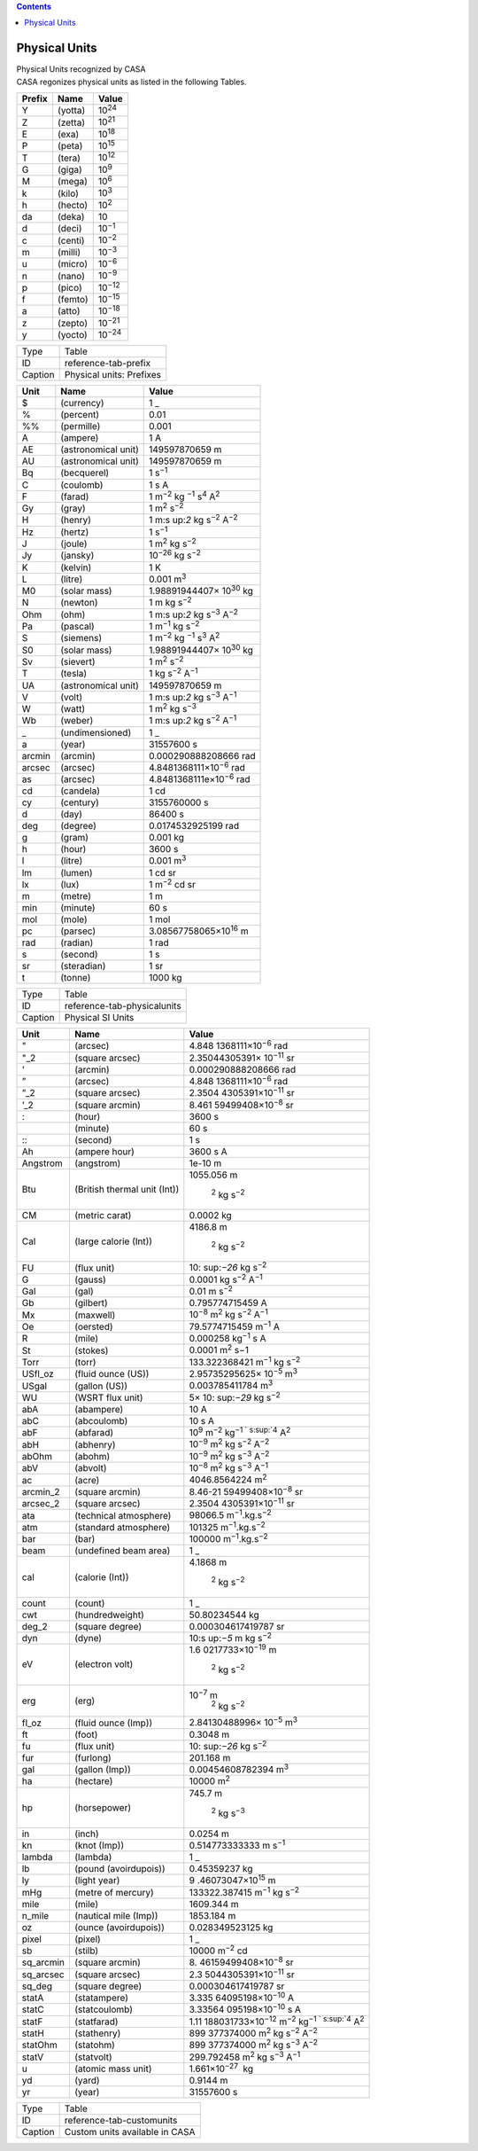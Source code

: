 .. contents::
   :depth: 3
..

.. container::
   :name: viewlet-above-content-title

Physical Units
==============

.. container::
   :name: viewlet-below-content-title

.. container:: documentDescription description

   Physical Units recognized by CASA

.. container:: section
   :name: viewlet-above-content-body

.. container:: section
   :name: content-core

   .. container::
      :name: parent-fieldname-text

      CASA regonizes physical units as listed in the following Tables.

      ====== ======= ==============
      Prefix Name    Value
      ====== ======= ==============
      Y      (yotta) 10\ :sup:`24`
      Z      (zetta) 10\ :sup:`21`
      E      (exa)   10\ :sup:`18`
      P      (peta)  10\ :sup:`15`
      T      (tera)  10\ :sup:`12`
      G      (giga)  10\ :sup:`9`
      M      (mega)  10\ :sup:`6`
      k      (kilo)  10\ :sup:`3`
      h      (hecto) 10\ :sup:`2`
      da     (deka)  10
      d      (deci)  10\ :sup:`−1`
      c      (centi) 10\ :sup:`−2`
      m      (milli) 10\ :sup:`−3`
      u      (micro) 10\ :sup:`−6`
      n      (nano)  10\ :sup:`−9`
      p      (pico)  10\ :sup:`−12`
      f      (femto) 10\ :sup:`−15`
      a      (atto)  10\ :sup:`−18`
      z      (zepto) 10\ :sup:`−21`
      y      (yocto) 10\ :sup:`−24`
      ====== ======= ==============

      ======= ========================
      Type    Table
      ID      reference-tab-prefix 
      Caption Physical units: Prefixes
      ======= ========================

        

      +--------+---------------------+-------------------------------------+
      | Unit   | Name                | Value                               |
      +========+=====================+=====================================+
      | $      | (currency)          | 1 \_                                |
      +--------+---------------------+-------------------------------------+
      | %      | (percent)           | 0.01                                |
      +--------+---------------------+-------------------------------------+
      | %%     | (permille)          | 0.001                               |
      +--------+---------------------+-------------------------------------+
      | A      | (ampere)            | 1 A                                 |
      +--------+---------------------+-------------------------------------+
      | AE     | (astronomical unit) | 149597870659 m                      |
      +--------+---------------------+-------------------------------------+
      | AU     | (astronomical unit) | 149597870659 m                      |
      +--------+---------------------+-------------------------------------+
      | Bq     | (becquerel)         | 1 s\ :sup:`−1`                      |
      +--------+---------------------+-------------------------------------+
      | C      | (coulomb)           | 1 s A                               |
      +--------+---------------------+-------------------------------------+
      | F      | (farad)             | 1                                   |
      |        |                     | m\ :sup:`−2` kg                     |
      |        |                     | \ :sup:`−1` s\ :sup:`4` A\ :sup:`2` |
      +--------+---------------------+-------------------------------------+
      | Gy     | (gray)              | 1 m\ :sup:`2` s\ :sup:`−2`          |
      +--------+---------------------+-------------------------------------+
      | H      | (henry)             | 1                                   |
      |        |                     | m\ :s                               |
      |        |                     | up:`2` kg s\ :sup:`−2` A\ :sup:`−2` |
      +--------+---------------------+-------------------------------------+
      | Hz     | (hertz)             | 1 s\ :sup:`−1`                      |
      +--------+---------------------+-------------------------------------+
      | J      | (joule)             | 1 m\ :sup:`2` kg s\ :sup:`−2`       |
      +--------+---------------------+-------------------------------------+
      | Jy     | (jansky)            | 10\ :sup:`−26` kg s\ :sup:`−2`      |
      +--------+---------------------+-------------------------------------+
      | K      | (kelvin)            | 1 K                                 |
      +--------+---------------------+-------------------------------------+
      | L      | (litre)             | 0.001 m\ :sup:`3`                   |
      +--------+---------------------+-------------------------------------+
      | M0     | (solar mass)        | 1.98891944407× 10\ :sup:`30` kg     |
      +--------+---------------------+-------------------------------------+
      | N      | (newton)            | 1 m kg s\ :sup:`−2`                 |
      +--------+---------------------+-------------------------------------+
      | Ohm    | (ohm)               | 1                                   |
      |        |                     | m\ :s                               |
      |        |                     | up:`2` kg s\ :sup:`−3` A\ :sup:`−2` |
      +--------+---------------------+-------------------------------------+
      | Pa     | (pascal)            | 1 m\ :sup:`−1` kg s\ :sup:`−2`      |
      +--------+---------------------+-------------------------------------+
      | S      | (siemens)           | 1                                   |
      |        |                     | m\ :sup:`−2` kg                     |
      |        |                     | \ :sup:`−1` s\ :sup:`3` A\ :sup:`2` |
      +--------+---------------------+-------------------------------------+
      | S0     | (solar mass)        | 1.98891944407× 10\ :sup:`30` kg     |
      +--------+---------------------+-------------------------------------+
      | Sv     | (sievert)           | 1 m\ :sup:`2` s\ :sup:`−2`          |
      +--------+---------------------+-------------------------------------+
      | T      | (tesla)             | 1 kg s\ :sup:`−2` A\ :sup:`−1`      |
      +--------+---------------------+-------------------------------------+
      | UA     | (astronomical unit) | 149597870659 m                      |
      +--------+---------------------+-------------------------------------+
      | V      | (volt)              | 1                                   |
      |        |                     | m\ :s                               |
      |        |                     | up:`2` kg s\ :sup:`−3` A\ :sup:`−1` |
      +--------+---------------------+-------------------------------------+
      | W      | (watt)              | 1 m\ :sup:`2` kg s\ :sup:`−3`       |
      +--------+---------------------+-------------------------------------+
      | Wb     | (weber)             | 1                                   |
      |        |                     | m\ :s                               |
      |        |                     | up:`2` kg s\ :sup:`−2` A\ :sup:`−1` |
      +--------+---------------------+-------------------------------------+
      | \_     | (undimensioned)     | 1 \_                                |
      +--------+---------------------+-------------------------------------+
      | a      | (year)              | 31557600 s                          |
      +--------+---------------------+-------------------------------------+
      | arcmin | (arcmin)            | 0.000290888208666 rad               |
      +--------+---------------------+-------------------------------------+
      | arcsec | (arcsec)            | 4.8481368111×10\ :sup:`−6` rad      |
      +--------+---------------------+-------------------------------------+
      | as     | (arcsec)            | 4.8481368111e×10\ :sup:`−6` rad     |
      +--------+---------------------+-------------------------------------+
      | cd     | (candela)           | 1 cd                                |
      +--------+---------------------+-------------------------------------+
      | cy     | (century)           | 3155760000 s                        |
      +--------+---------------------+-------------------------------------+
      | d      | (day)               | 86400 s                             |
      +--------+---------------------+-------------------------------------+
      | deg    | (degree)            | 0.0174532925199 rad                 |
      +--------+---------------------+-------------------------------------+
      | g      | (gram)              | 0.001 kg                            |
      +--------+---------------------+-------------------------------------+
      | h      | (hour)              | 3600 s                              |
      +--------+---------------------+-------------------------------------+
      | l      | (litre)             | 0.001 m\ :sup:`3`                   |
      +--------+---------------------+-------------------------------------+
      | lm     | (lumen)             | 1 cd sr                             |
      +--------+---------------------+-------------------------------------+
      | lx     | (lux)               | 1 m\ :sup:`−2` cd sr                |
      +--------+---------------------+-------------------------------------+
      | m      | (metre)             | 1 m                                 |
      +--------+---------------------+-------------------------------------+
      | min    | (minute)            | 60 s                                |
      +--------+---------------------+-------------------------------------+
      | mol    | (mole)              | 1 mol                               |
      +--------+---------------------+-------------------------------------+
      | pc     | (parsec)            | 3.08567758065×10\ :sup:`16` m       |
      +--------+---------------------+-------------------------------------+
      | rad    | (radian)            | 1 rad                               |
      +--------+---------------------+-------------------------------------+
      | s      | (second)            | 1 s                                 |
      +--------+---------------------+-------------------------------------+
      | sr     | (steradian)         | 1 sr                                |
      +--------+---------------------+-------------------------------------+
      | t      | (tonne)             | 1000 kg                             |
      +--------+---------------------+-------------------------------------+

      .. container:: center

         ======= ===========================
         Type    Table
         ID      reference-tab-physicalunits
         Caption Physical SI Units
         ======= ===========================

          

         +-----------+---------------------------+---------------------------+
         | Unit      | Name                      | Value                     |
         +===========+===========================+===========================+
         | "         | (arcsec)                  | 4.848                     |
         |           |                           | 1368111×10\ :sup:`−6` rad |
         +-----------+---------------------------+---------------------------+
         | "_2       | (square arcsec)           | 2.35044305391×            |
         |           |                           | 10\ :sup:`−11` sr         |
         +-----------+---------------------------+---------------------------+
         | ’         | (arcmin)                  | 0.000290888208666 rad     |
         +-----------+---------------------------+---------------------------+
         | ”         | (arcsec)                  | 4.848                     |
         |           |                           | 1368111×10\ :sup:`−6` rad |
         +-----------+---------------------------+---------------------------+
         | ”_2       | (square arcsec)           | 2.3504                    |
         |           |                           | 4305391×10\ :sup:`−11` sr |
         +-----------+---------------------------+---------------------------+
         | ’_2       | (square arcmin)           | 8.461                     |
         |           |                           | 59499408×10\ :sup:`−8` sr |
         +-----------+---------------------------+---------------------------+
         | :         | (hour)                    | 3600 s                    |
         +-----------+---------------------------+---------------------------+
         | ::        | (minute)                  | 60 s                      |
         +-----------+---------------------------+---------------------------+
         | :::       | (second)                  | 1 s                       |
         +-----------+---------------------------+---------------------------+
         | Ah        | (ampere hour)             | 3600 s A                  |
         +-----------+---------------------------+---------------------------+
         | Angstrom  | (angstrom)                | 1e-10 m                   |
         +-----------+---------------------------+---------------------------+
         | Btu       | (British thermal unit     | 1055.056                  |
         |           | (Int))                    | m\                        |
         |           |                           |  :sup:`2` kg s\ :sup:`−2` |
         +-----------+---------------------------+---------------------------+
         | CM        | (metric carat)            | 0.0002 kg                 |
         +-----------+---------------------------+---------------------------+
         | Cal       | (large calorie (Int))     | 4186.8                    |
         |           |                           | m\                        |
         |           |                           |  :sup:`2` kg s\ :sup:`−2` |
         +-----------+---------------------------+---------------------------+
         | FU        | (flux unit)               | 10\ :                     |
         |           |                           | sup:`−26` kg s\ :sup:`−2` |
         +-----------+---------------------------+---------------------------+
         | G         | (gauss)                   | 0.0001                    |
         |           |                           | kg                        |
         |           |                           | s\ :sup:`−2` A\ :sup:`−1` |
         +-----------+---------------------------+---------------------------+
         | Gal       | (gal)                     | 0.01 m s\ :sup:`−2`       |
         +-----------+---------------------------+---------------------------+
         | Gb        | (gilbert)                 | 0.795774715459 A          |
         +-----------+---------------------------+---------------------------+
         | Mx        | (maxwell)                 | 10\                       |
         |           |                           | :sup:`−8` m\ :sup:`2` kg  |
         |           |                           | s\ :sup:`−2` A\ :sup:`−1` |
         +-----------+---------------------------+---------------------------+
         | Oe        | (oersted)                 | 79.5774715459             |
         |           |                           | m\ :sup:`−1` A            |
         +-----------+---------------------------+---------------------------+
         | R         | (mile)                    | 0.000258                  |
         |           |                           | kg\ :sup:`−1` s A         |
         +-----------+---------------------------+---------------------------+
         | St        | (stokes)                  | 0.0001 m\ :sup:`2` s−1    |
         +-----------+---------------------------+---------------------------+
         | Torr      | (torr)                    | 133.322368421             |
         |           |                           | m\                        |
         |           |                           | :sup:`−1` kg s\ :sup:`−2` |
         +-----------+---------------------------+---------------------------+
         | USfl_oz   | (fluid ounce (US))        | 2.95735295625×            |
         |           |                           | 10\ :sup:`−5` m\ :sup:`3` |
         +-----------+---------------------------+---------------------------+
         | USgal     | (gallon (US))             | 0.003785411784            |
         |           |                           | m\ :sup:`3`               |
         +-----------+---------------------------+---------------------------+
         | WU        | (WSRT flux unit)          | 5×                        |
         |           |                           | 10\ :                     |
         |           |                           | sup:`−29` kg s\ :sup:`−2` |
         +-----------+---------------------------+---------------------------+
         | abA       | (abampere)                | 10 A                      |
         +-----------+---------------------------+---------------------------+
         | abC       | (abcoulomb)               | 10 s A                    |
         +-----------+---------------------------+---------------------------+
         | abF       | (abfarad)                 | 10\ :sup:`9`              |
         |           |                           | m\ :sup:`−2` kg\ :sup:`−1 |
         |           |                           | ` s\ :sup:`4` A\ :sup:`2` |
         +-----------+---------------------------+---------------------------+
         | abH       | (abhenry)                 | 10\                       |
         |           |                           | :sup:`−9` m\ :sup:`2` kg  |
         |           |                           | s\ :sup:`−2` A\ :sup:`−2` |
         +-----------+---------------------------+---------------------------+
         | abOhm     | (abohm)                   | 10\                       |
         |           |                           | :sup:`−9` m\ :sup:`2` kg  |
         |           |                           | s\ :sup:`−3` A\ :sup:`−2` |
         +-----------+---------------------------+---------------------------+
         | abV       | (abvolt)                  | 10\                       |
         |           |                           | :sup:`−8` m\ :sup:`2` kg  |
         |           |                           | s\ :sup:`−3` A\ :sup:`−1` |
         +-----------+---------------------------+---------------------------+
         | ac        | (acre)                    | 4046.8564224 m\ :sup:`2`  |
         +-----------+---------------------------+---------------------------+
         | arcmin_2  | (square arcmin)           | 8.46-21                   |
         |           |                           | 59499408×10\ :sup:`−8` sr |
         +-----------+---------------------------+---------------------------+
         | arcsec_2  | (square arcsec)           | 2.3504                    |
         |           |                           | 4305391×10\ :sup:`−11` sr |
         +-----------+---------------------------+---------------------------+
         | ata       | (technical atmosphere)    | 98066.5                   |
         |           |                           | m\                        |
         |           |                           | :sup:`−1`.kg.s\ :sup:`−2` |
         +-----------+---------------------------+---------------------------+
         | atm       | (standard atmosphere)     | 101325                    |
         |           |                           | m\                        |
         |           |                           | :sup:`−1`.kg.s\ :sup:`−2` |
         +-----------+---------------------------+---------------------------+
         | bar       | (bar)                     | 100000                    |
         |           |                           | m\                        |
         |           |                           | :sup:`−1`.kg.s\ :sup:`−2` |
         +-----------+---------------------------+---------------------------+
         | beam      | (undefined beam area)     | 1 \_                      |
         +-----------+---------------------------+---------------------------+
         | cal       | (calorie (Int))           | 4.1868                    |
         |           |                           | m\                        |
         |           |                           |  :sup:`2` kg s\ :sup:`−2` |
         +-----------+---------------------------+---------------------------+
         | count     | (count)                   | 1 \_                      |
         +-----------+---------------------------+---------------------------+
         | cwt       | (hundredweight)           | 50.80234544 kg            |
         +-----------+---------------------------+---------------------------+
         | deg_2     | (square degree)           | 0.000304617419787 sr      |
         +-----------+---------------------------+---------------------------+
         | dyn       | (dyne)                    | 10\ :s                    |
         |           |                           | up:`−5` m kg s\ :sup:`−2` |
         +-----------+---------------------------+---------------------------+
         | eV        | (electron volt)           | 1.6                       |
         |           |                           | 0217733×10\ :sup:`−19` m\ |
         |           |                           |  :sup:`2` kg s\ :sup:`−2` |
         +-----------+---------------------------+---------------------------+
         | erg       | (erg)                     | 10\ :sup:`−7` m\          |
         |           |                           |  :sup:`2` kg s\ :sup:`−2` |
         +-----------+---------------------------+---------------------------+
         | fl_oz     | (fluid ounce (Imp))       | 2.84130488996×            |
         |           |                           | 10\ :sup:`−5` m\ :sup:`3` |
         +-----------+---------------------------+---------------------------+
         | ft        | (foot)                    | 0.3048 m                  |
         +-----------+---------------------------+---------------------------+
         | fu        | (flux unit)               | 10\ :                     |
         |           |                           | sup:`−26` kg s\ :sup:`−2` |
         +-----------+---------------------------+---------------------------+
         | fur       | (furlong)                 | 201.168 m                 |
         +-----------+---------------------------+---------------------------+
         | gal       | (gallon (Imp))            | 0.00454608782394          |
         |           |                           | m\ :sup:`3`               |
         +-----------+---------------------------+---------------------------+
         | ha        | (hectare)                 | 10000 m\ :sup:`2`         |
         +-----------+---------------------------+---------------------------+
         | hp        | (horsepower)              | 745.7                     |
         |           |                           | m\                        |
         |           |                           |  :sup:`2` kg s\ :sup:`−3` |
         +-----------+---------------------------+---------------------------+
         | in        | (inch)                    | 0.0254 m                  |
         +-----------+---------------------------+---------------------------+
         | kn        | (knot (Imp))              | 0.514773333333            |
         |           |                           | m s\ :sup:`−1`            |
         +-----------+---------------------------+---------------------------+
         | lambda    | (lambda)                  | 1 \_                      |
         +-----------+---------------------------+---------------------------+
         | lb        | (pound (avoirdupois))     | 0.45359237 kg             |
         +-----------+---------------------------+---------------------------+
         | ly        | (light year)              | 9                         |
         |           |                           | .46073047×10\ :sup:`15` m |
         +-----------+---------------------------+---------------------------+
         | mHg       | (metre of mercury)        | 133322.387415             |
         |           |                           | m\                        |
         |           |                           | :sup:`−1` kg s\ :sup:`−2` |
         +-----------+---------------------------+---------------------------+
         | mile      | (mile)                    | 1609.344 m                |
         +-----------+---------------------------+---------------------------+
         | n_mile    | (nautical mile (Imp))     | 1853.184 m                |
         +-----------+---------------------------+---------------------------+
         | oz        | (ounce (avoirdupois))     | 0.028349523125 kg         |
         +-----------+---------------------------+---------------------------+
         | pixel     | (pixel)                   | 1 \_                      |
         +-----------+---------------------------+---------------------------+
         | sb        | (stilb)                   | 10000 m\ :sup:`−2` cd     |
         +-----------+---------------------------+---------------------------+
         | sq_arcmin | (square arcmin)           | 8.                        |
         |           |                           | 46159499408×10\ :sup:`−8` |
         |           |                           | sr                        |
         +-----------+---------------------------+---------------------------+
         | sq_arcsec | (square arcsec)           | 2.3                       |
         |           |                           | 5044305391×10\ :sup:`−11` |
         |           |                           | sr                        |
         +-----------+---------------------------+---------------------------+
         | sq_deg    | (square degree)           | 0.000304617419787 sr      |
         +-----------+---------------------------+---------------------------+
         | statA     | (statampere)              | 3.335                     |
         |           |                           | 64095198×10\ :sup:`−10` A |
         +-----------+---------------------------+---------------------------+
         | statC     | (statcoulomb)             | 3.33564                   |
         |           |                           | 095198×10\ :sup:`−10` s A |
         +-----------+---------------------------+---------------------------+
         | statF     | (statfarad)               | 1.11                      |
         |           |                           | 188031733×10\ :sup:`−12`  |
         |           |                           | m\ :sup:`−2` kg\ :sup:`−1 |
         |           |                           | ` s\ :sup:`4` A\ :sup:`2` |
         +-----------+---------------------------+---------------------------+
         | statH     | (stathenry)               | 899                       |
         |           |                           | 377374000 m\ :sup:`2` kg  |
         |           |                           | s\ :sup:`−2` A\ :sup:`−2` |
         +-----------+---------------------------+---------------------------+
         | statOhm   | (statohm)                 | 899                       |
         |           |                           | 377374000 m\ :sup:`2` kg  |
         |           |                           | s\ :sup:`−3` A\ :sup:`−2` |
         +-----------+---------------------------+---------------------------+
         | statV     | (statvolt)                | 299.792458                |
         |           |                           | m\ :sup:`2` kg            |
         |           |                           | s\ :sup:`−3` A\ :sup:`−1` |
         +-----------+---------------------------+---------------------------+
         | u         | (atomic mass unit)        | 1.661×10\ :sup:`−27`  kg  |
         +-----------+---------------------------+---------------------------+
         | yd        | (yard)                    | 0.9144 m                  |
         +-----------+---------------------------+---------------------------+
         | yr        | (year)                    | 31557600 s                |
         +-----------+---------------------------+---------------------------+

         ======= ==============================
         Type    Table
         ID      reference-tab-customunits
         Caption Custom units available in CASA
         ======= ==============================

.. container:: section
   :name: viewlet-below-content-body
